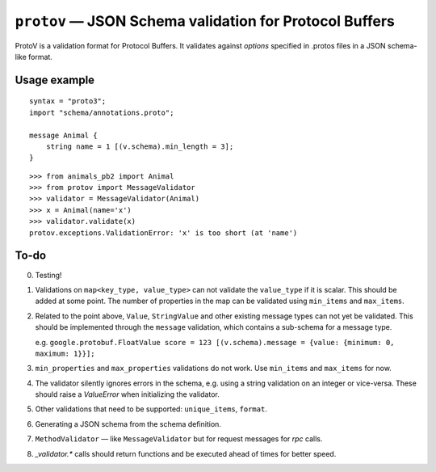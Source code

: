
========================================================
``protov`` — JSON Schema validation for Protocol Buffers
========================================================

ProtoV is a validation format for Protocol Buffers. It validates against *options* specified in .protos files in a JSON schema-like
format.


Usage example
=============


::

    syntax = "proto3";
    import "schema/annotations.proto";

    message Animal {
        string name = 1 [(v.schema).min_length = 3];
    }


::

    >>> from animals_pb2 import Animal
    >>> from protov import MessageValidator
    >>> validator = MessageValidator(Animal)
    >>> x = Animal(name='x')
    >>> validator.validate(x)
    protov.exceptions.ValidationError: 'x' is too short (at 'name')


To-do
=====

0. Testing!

1. Validations on ``map<key_type, value_type>`` can not validate the ``value_type`` if it is scalar. This should be added
   at some point. The number of properties in the map can be validated using ``min_items`` and ``max_items``.

2. Related to the point above, ``Value``, ``StringValue`` and other existing message types can not yet be validated.
   This should be implemented through the ``message`` validation, which contains a sub-schema for a message type.

   e.g. ``google.protobuf.FloatValue score = 123 [(v.schema).message = {value: {minimum: 0, maximum: 1}}];``

3. ``min_properties`` and ``max_properties`` validations do not work. Use ``min_items`` and ``max_items`` for now.

4. The validator silently ignores errors in the schema, e.g. using a string validation on
   an integer or vice-versa. These should raise a `ValueError` when initializing the validator.

5. Other validations that need to be supported: ``unique_items``, ``format``.

6. Generating a JSON schema from the schema definition.

7. ``MethodValidator`` — like ``MessageValidator`` but for request messages for `rpc` calls.

8. `_validator.*` calls should return functions and be executed ahead of times for better speed.

